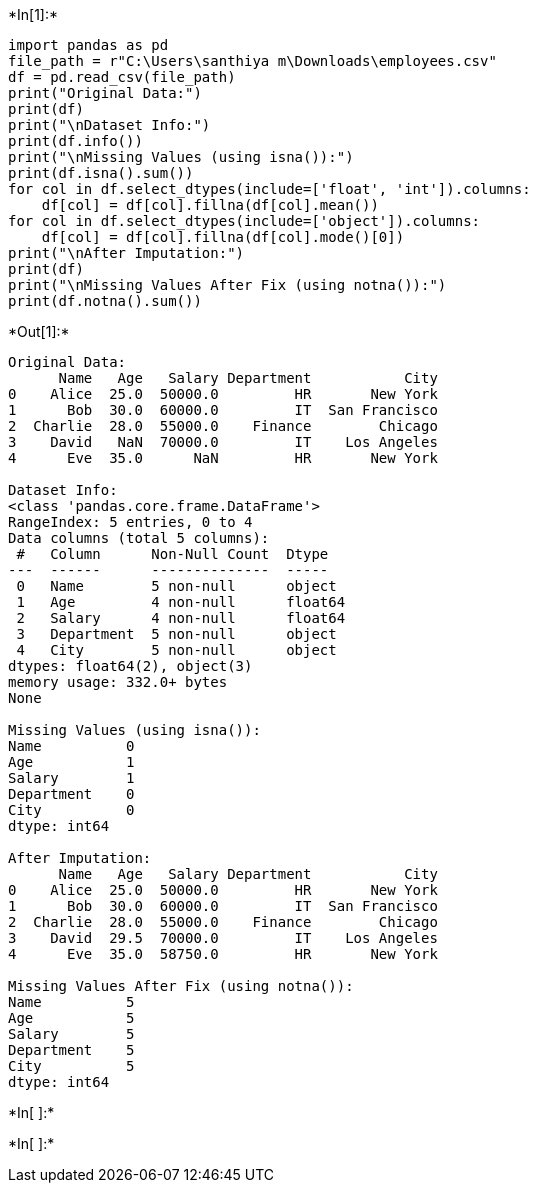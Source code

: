 +*In[1]:*+
[source, ipython3]
----
import pandas as pd
file_path = r"C:\Users\santhiya m\Downloads\employees.csv"
df = pd.read_csv(file_path)
print("Original Data:")
print(df)
print("\nDataset Info:")
print(df.info())
print("\nMissing Values (using isna()):")
print(df.isna().sum())
for col in df.select_dtypes(include=['float', 'int']).columns:
    df[col] = df[col].fillna(df[col].mean())
for col in df.select_dtypes(include=['object']).columns:
    df[col] = df[col].fillna(df[col].mode()[0])
print("\nAfter Imputation:")
print(df)
print("\nMissing Values After Fix (using notna()):")
print(df.notna().sum())

----


+*Out[1]:*+
----
Original Data:
      Name   Age   Salary Department           City
0    Alice  25.0  50000.0         HR       New York
1      Bob  30.0  60000.0         IT  San Francisco
2  Charlie  28.0  55000.0    Finance        Chicago
3    David   NaN  70000.0         IT    Los Angeles
4      Eve  35.0      NaN         HR       New York

Dataset Info:
<class 'pandas.core.frame.DataFrame'>
RangeIndex: 5 entries, 0 to 4
Data columns (total 5 columns):
 #   Column      Non-Null Count  Dtype  
---  ------      --------------  -----  
 0   Name        5 non-null      object 
 1   Age         4 non-null      float64
 2   Salary      4 non-null      float64
 3   Department  5 non-null      object 
 4   City        5 non-null      object 
dtypes: float64(2), object(3)
memory usage: 332.0+ bytes
None

Missing Values (using isna()):
Name          0
Age           1
Salary        1
Department    0
City          0
dtype: int64

After Imputation:
      Name   Age   Salary Department           City
0    Alice  25.0  50000.0         HR       New York
1      Bob  30.0  60000.0         IT  San Francisco
2  Charlie  28.0  55000.0    Finance        Chicago
3    David  29.5  70000.0         IT    Los Angeles
4      Eve  35.0  58750.0         HR       New York

Missing Values After Fix (using notna()):
Name          5
Age           5
Salary        5
Department    5
City          5
dtype: int64
----


+*In[ ]:*+
[source, ipython3]
----

----


+*In[ ]:*+
[source, ipython3]
----

----
